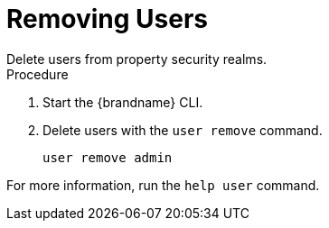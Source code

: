 [id='user_remove-{context}']
= Removing Users
Delete users from property security realms.

.Procedure

. Start the {brandname} CLI.
. Delete users with the [command]`user remove` command.
+
[source,options="nowrap",subs=attributes+]
----
user remove admin
----

For more information, run the [command]`help user` command.
